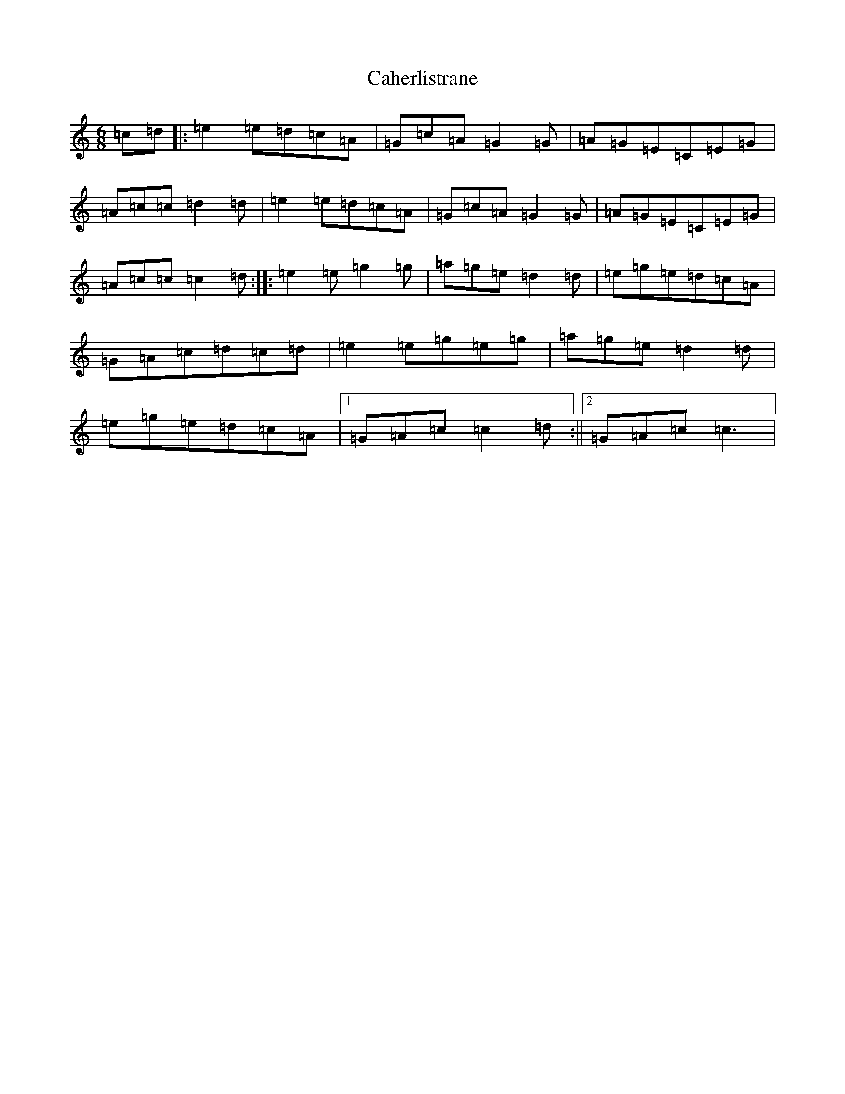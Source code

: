 X: 2987
T: Caherlistrane
S: https://thesession.org/tunes/3006#setting3006
R: jig
M:6/8
L:1/8
K: C Major
=c=d|:=e2=e=d=c=A|=G=c=A=G2=G|=A=G=E=C=E=G|=A=c=c=d2=d|=e2=e=d=c=A|=G=c=A=G2=G|=A=G=E=C=E=G|=A=c=c=c2=d:||:=e2=e=g2=g|=a=g=e=d2=d|=e=g=e=d=c=A|=G=A=c=d=c=d|=e2=e=g=e=g|=a=g=e=d2=d|=e=g=e=d=c=A|1=G=A=c=c2=d:||2=G=A=c=c3|